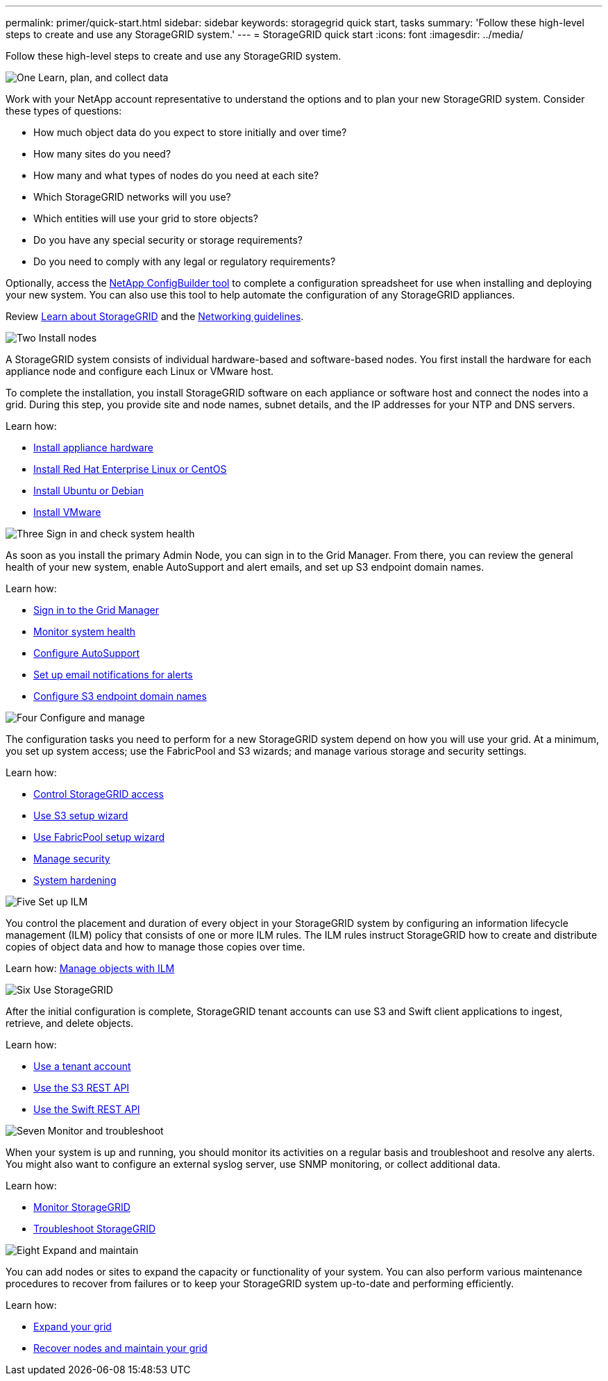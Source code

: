 ---
permalink: primer/quick-start.html
sidebar: sidebar
keywords: storagegrid quick start, tasks
summary: 'Follow these high-level steps to create and use any StorageGRID system.'
---
= StorageGRID quick start
:icons: font
:imagesdir: ../media/

[.lead]

Follow these high-level steps to create and use any StorageGRID system.

// Start snippet: Quick start headings as block titles
// 1 placeholder per entry: Heading text here

.image:https://raw.githubusercontent.com/NetAppDocs/common/main/media/number-1.png[One] Learn, plan, and collect data

[role="quick-margin-para"]
Work with your NetApp account representative to understand the options and to plan your new StorageGRID system. Consider these types of questions:

[role="quick-margin-list"]
* How much object data do you expect to store initially and over time? 
* How many sites do you need?
* How many and what types of nodes do you need at each site? 
* Which StorageGRID networks will you use?
* Which entities will use your grid to store objects?
* Do you have any special security or storage requirements?
* Do you need to comply with any legal or regulatory requirements?

[role="quick-margin-para"]
Optionally, access the link:https://configbuilder.netapp.com/index.aspx[NetApp ConfigBuilder tool^] to complete a configuration spreadsheet for use when installing and deploying your new system. You can also use this tool to help automate the configuration of any StorageGRID appliances.

[role="quick-margin-para"]
Review xref:../primer/index.adoc[Learn about StorageGRID] and the xref:../network/index.adoc[Networking guidelines].






.image:https://raw.githubusercontent.com/NetAppDocs/common/main/media/number-2.png[Two] Install nodes

[role="quick-margin-para"]
A StorageGRID system consists of individual hardware-based and software-based nodes. You first install the hardware for each appliance node and configure each Linux or VMware host.

[role="quick-margin-para"]
To complete the installation, you install StorageGRID software on each appliance or software host and connect the nodes into a grid. During this step, you provide site and node names, subnet details, and the IP addresses for your NTP and DNS servers.

[role="quick-margin-para"]
Learn how:

[role="quick-margin-list"]
* xref:../installconfig/index.adoc[Install appliance hardware]
* xref:../rhel/index.adoc[Install Red Hat Enterprise Linux or CentOS]
* xref:../ubuntu/index.adoc[Install Ubuntu or Debian]
* xref:../vmware/index.adoc[Install VMware]

.image:https://raw.githubusercontent.com/NetAppDocs/common/main/media/number-3.png[Three] Sign in and check system health

[role="quick-margin-para"]
As soon as you install the primary Admin Node, you can sign in to the Grid Manager. From there, you can review the general health of your new system, enable AutoSupport and alert emails, and set up S3 endpoint domain names.

[role="quick-margin-para"]
Learn how:

[role="quick-margin-list"]
* xref:../admin/signing-in-to-grid-manager.adoc[Sign in to the Grid Manager]
* xref:../monitor/monitoring-system-health.adoc[Monitor system health]
* xref:../admin/configure-autosupport-grid-manager.adoc[Configure AutoSupport]
* xref:../monitor/email-alert-notifications.adoc[Set up email notifications for alerts]
* xref:../admin/configuring-s3-api-endpoint-domain-names.adoc[Configure S3 endpoint domain names]


.image:https://raw.githubusercontent.com/NetAppDocs/common/main/media/number-4.png[Four] Configure and manage

[role="quick-margin-para"]
The configuration tasks you need to perform for a new StorageGRID system depend on how you will use your grid. At a minimum, you set up system access; use the FabricPool and S3 wizards; and manage various storage and security settings.

[role="quick-margin-para"]
Learn how:

[role="quick-margin-list"]
* xref:../admin/controlling-storagegrid-access.adoc[Control StorageGRID access]
* xref:../admin/use-s3-setup-wizard.adoc[Use S3 setup wizard]
* xref:../fabricpool/use-fabricpool-setup-wizard.adoc[Use FabricPool setup wizard]
* xref:../manage-security.adoc[Manage security]
* xref:../harden/index.adoc[System hardening]

.image:https://raw.githubusercontent.com/NetAppDocs/common/main/media/number-5.png[Five] Set up ILM

[role="quick-margin-para"]
You control the placement and duration of every object in your StorageGRID system by configuring an information lifecycle management (ILM) policy that consists of one or more ILM rules. The ILM rules instruct StorageGRID how to create and distribute copies of object data and how to manage those copies over time.

[role="quick-margin-para"]
Learn how: xref:../ilm/index.adoc[Manage objects with ILM]

.image:https://raw.githubusercontent.com/NetAppDocs/common/main/media/number-6.png[Six] Use StorageGRID

[role="quick-margin-para"]
After the initial configuration is complete, StorageGRID tenant accounts can use S3 and Swift client applications to ingest, retrieve, and delete objects. 

[role="quick-margin-para"]
Learn how:

[role="quick-margin-list"]
* xref:../tenant/index.adoc[Use a tenant account]
* xref:../s3/index.adoc[Use the S3 REST API]
* xref:../swift/index.adoc[Use the Swift REST API]


.image:https://raw.githubusercontent.com/NetAppDocs/common/main/media/number-7.png[Seven] Monitor and troubleshoot

[role="quick-margin-para"]
When your system is up and running, you should monitor its activities on a regular basis and troubleshoot and resolve any alerts. You might also want to configure an external syslog server, use SNMP monitoring, or collect additional data.

[role="quick-margin-para"]
Learn how:

[role="quick-margin-list"]
* xref:../monitor/index.adoc[Monitor StorageGRID]
* xref:../troubleshoot/index.adoc[Troubleshoot StorageGRID]

.image:https://raw.githubusercontent.com/NetAppDocs/common/main/media/number-8.png[Eight] Expand and maintain

[role="quick-margin-para"]
You can add nodes or sites to expand the capacity or functionality of your system. You can also perform various maintenance procedures to recover from failures or to keep your StorageGRID system up-to-date and performing efficiently.

[role="quick-margin-para"]
Learn how:

[role="quick-margin-list"]
* xref:../expand/index.adoc[Expand your grid]
* xref:../maintain/index.adoc[Recover nodes and maintain your grid]


// End snippet